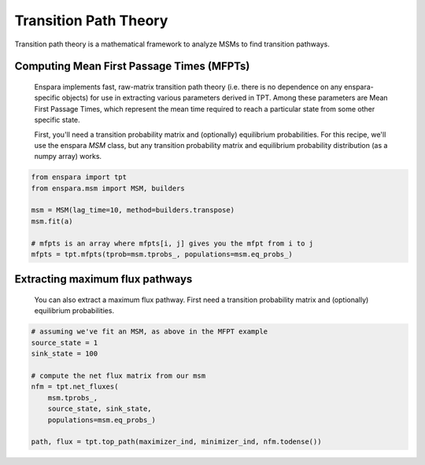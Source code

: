 Transition Path Theory
======================

Transition path theory is a mathematical framework to analyze MSMs to find
transition pathways.

Computing Mean First Passage Times (MFPTs)
------------------------------------------
    Enspara implements fast, raw-matrix transition path theory (i.e. there is no dependence
    on any enspara-specific objects) for use in extracting various parameters derived in TPT.
    Among these parameters are Mean First Passage Times, which represent the mean time
    required to reach a particular state from some other specific state.

    First, you'll need a transition probability matrix and (optionally) equilibrium
    probabilities. For this recipe, we'll use the enspara `MSM` class, but any transition
    probability matrix and equilibrium probability distribution (as a numpy array) works.


.. code-block:: python

    from enspara import tpt
    from enspara.msm import MSM, builders

    msm = MSM(lag_time=10, method=builders.transpose)
    msm.fit(a)

    # mfpts is an array where mfpts[i, j] gives you the mfpt from i to j
    mfpts = tpt.mfpts(tprob=msm.tprobs_, populations=msm.eq_probs_)


Extracting maximum flux pathways
--------------------------------
    You can also extract a maximum flux pathway. First need a transition probability matrix
    and (optionally) equilibrium probabilities.

.. code-block:: python

    # assuming we've fit an MSM, as above in the MFPT example
    source_state = 1
    sink_state = 100

    # compute the net flux matrix from our msm
    nfm = tpt.net_fluxes(
        msm.tprobs_,
        source_state, sink_state,
        populations=msm.eq_probs_)

    path, flux = tpt.top_path(maximizer_ind, minimizer_ind, nfm.todense())
